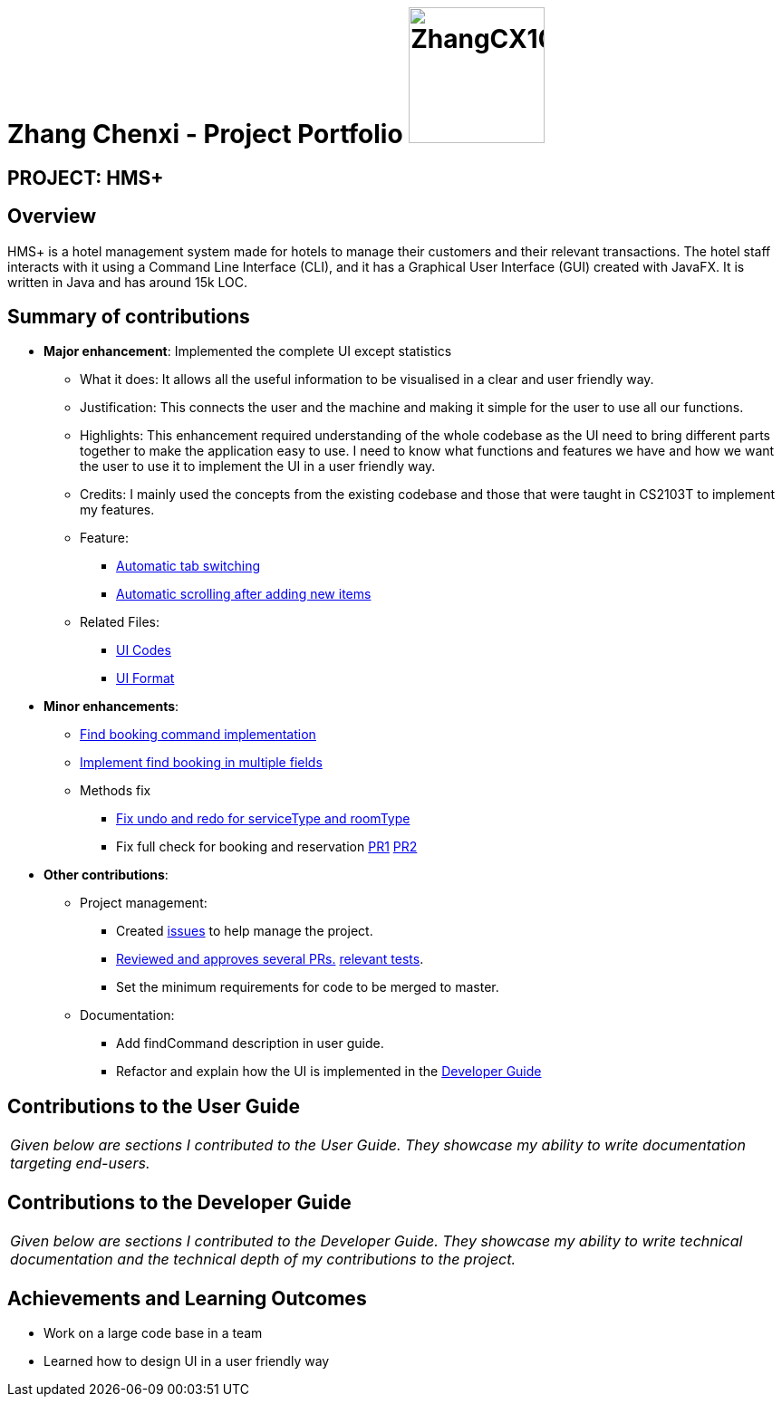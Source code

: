 = Zhang Chenxi - Project Portfolio image:ZhangCX10032.png[width="150", align="right"]
:site-section: AboutUs
:imagesDir: ../images
:stylesDir: ../stylesheets

== PROJECT: HMS+

== Overview

HMS+ is a hotel management system made for hotels to manage their customers and their relevant transactions.
The hotel staff interacts with it using a Command Line Interface (CLI), and it has a Graphical User Interface (GUI) created with JavaFX.
It is written in Java and has around 15k LOC.

== Summary of contributions

* *Major enhancement*: Implemented the complete UI except statistics
** What it does: It allows all the useful information to be visualised in a clear and user friendly way.
** Justification: This connects the user and the machine and making it simple for the user to use all our functions.
** Highlights: This enhancement required understanding of the whole codebase as the UI need to bring different parts
together to make the application easy to use.
I need to know what functions and features we have and how we want the user to use it to implement the UI in a user friendly way.
** Credits: I mainly used the concepts from the existing codebase and those that were taught in CS2103T to implement my features.
** Feature:
*** https://github.com/cs2103-ay1819s2-t12-1/main/pull/149[Automatic tab switching]
*** https://github.com/cs2103-ay1819s2-t12-1/main/pull/218[Automatic scrolling after adding new items]
** Related Files:
*** https://github.com/cs2103-ay1819s2-t12-1/main/tree/master/src/main/java/seedu/hms/ui[UI Codes]
*** https://github.com/cs2103-ay1819s2-t12-1/main/tree/master/src/main/resources/view[UI Format]

* *Minor enhancements*:

** https://github.com/cs2103-ay1819s2-t12-1/main/pull/173[Find booking command implementation]
** https://github.com/cs2103-ay1819s2-t12-1/main/pull/77[Implement find booking in multiple fields]
** Methods fix
*** https://github.com/cs2103-ay1819s2-t12-1/main/pull/226[Fix undo and redo for serviceType and roomType]
*** Fix full check for booking and reservation https://github.com/cs2103-ay1819s2-t12-1/main/pull/229[PR1]
https://github.com/cs2103-ay1819s2-t12-1/main/pull/236[PR2]

* *Other contributions*:

** Project management:
*** Created https://github.com/cs2103-ay1819s2-t12-1/main/issues?utf8=%E2%9C%93&q=is%3Aissue+author%3AZhangCX10032[issues] to help manage the project.
*** https://github.com/cs2103-ay1819s2-t12-1/main/pulls?utf8=%E2%9C%93&q=is%3Apr+reviewed-by%3AZhangCX10032[Reviewed and approves several PRs.]
https://github.com/cs2103-ay1819s2-t12-1/main/blob/master/src/test/java/seedu/hms/model/util/TimeRangeTest.java[relevant tests].
*** Set the minimum requirements for code to be merged to master.
** Documentation:
*** Add findCommand description in user guide.
*** Refactor and explain how the UI is implemented in the https://github.com/cs2103-ay1819s2-t12-1/main/blob/master/docs/DeveloperGuide.adoc#41-adding-service-booking-functionality[Developer Guide]

== Contributions to the User Guide

|===
|_Given below are sections I contributed to the User Guide. They showcase my ability to write documentation targeting end-users._
|===

== Contributions to the Developer Guide

|===
|_Given below are sections I contributed to the Developer Guide. They showcase my ability to write technical documentation and the technical depth of my contributions to the project._
|===

== Achievements and Learning Outcomes

* Work on a large code base in a team
* Learned how to design UI in a user friendly way

